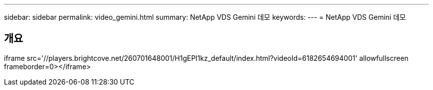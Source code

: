 ---
sidebar: sidebar 
permalink: video_gemini.html 
summary: NetApp VDS Gemini 데모 
keywords:  
---
= NetApp VDS Gemini 데모




== 개요

iframe src='//players.brightcove.net/260701648001/H1gEPI1kz_default/index.html?videoId=6182654694001' allowfullscreen frameborder=0></iframe>
